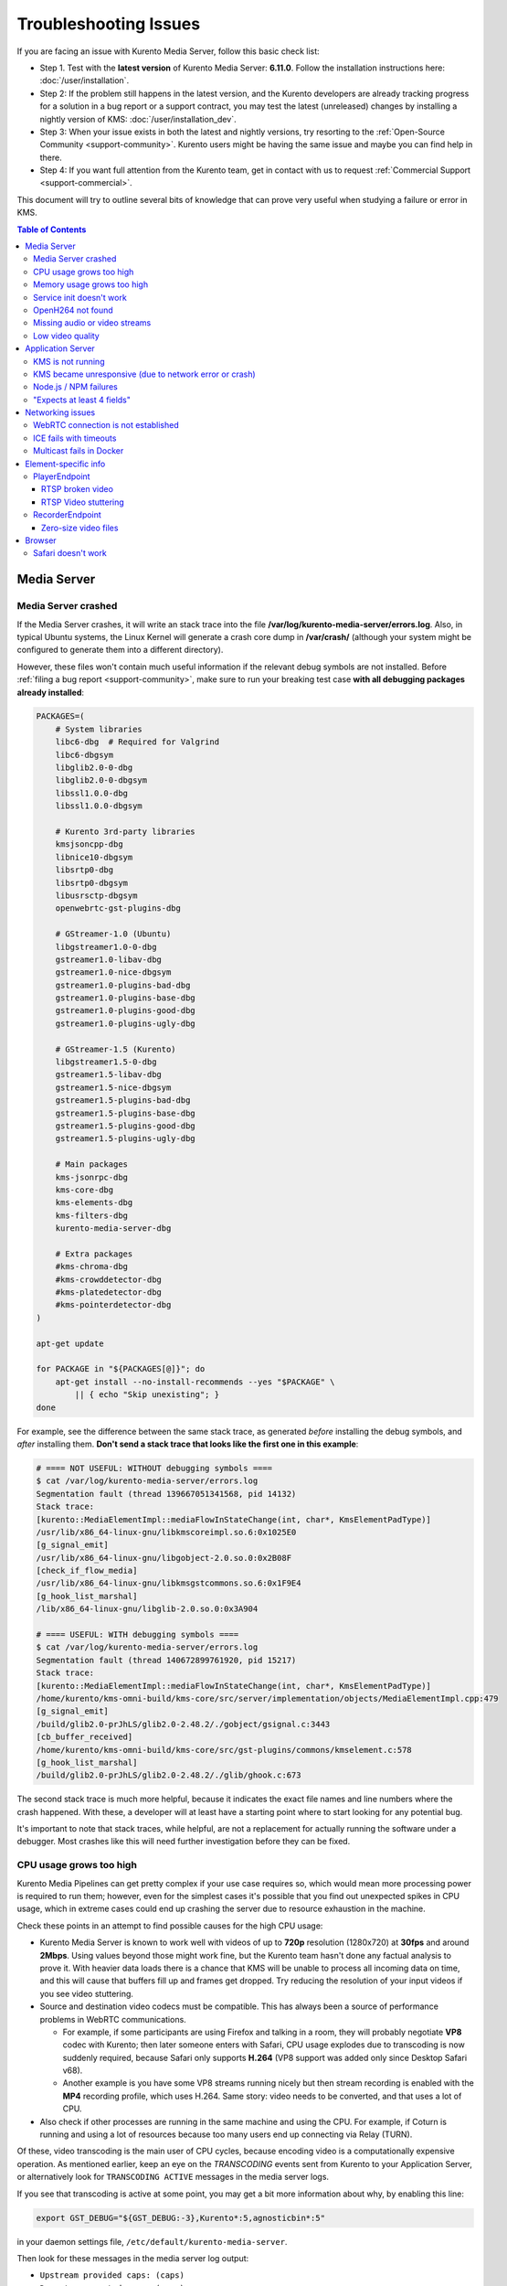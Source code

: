 ======================
Troubleshooting Issues
======================

If you are facing an issue with Kurento Media Server, follow this basic check list:

* Step 1. Test with the **latest version** of Kurento Media Server: **6.11.0**. Follow the installation instructions here: :doc:`/user/installation`.

* Step 2: If the problem still happens in the latest version, and the Kurento developers are already tracking progress for a solution in a bug report or a support contract, you may test the latest (unreleased) changes by installing a nightly version of KMS: :doc:`/user/installation_dev`.

* Step 3: When your issue exists in both the latest and nightly versions, try resorting to the :ref:`Open-Source Community <support-community>`. Kurento users might be having the same issue and maybe you can find help in there.

* Step 4: If you want full attention from the Kurento team, get in contact with us to request :ref:`Commercial Support <support-commercial>`.



This document will try to outline several bits of knowledge that can prove very useful when studying a failure or error in KMS.

.. contents:: Table of Contents



Media Server
============

Media Server crashed
--------------------

If the Media Server crashes, it will write an stack trace into the file **/var/log/kurento-media-server/errors.log**. Also, in typical Ubuntu systems, the Linux Kernel will generate a crash core dump in **/var/crash/** (although your system might be configured to generate them into a different directory).

However, these files won't contain much useful information if the relevant debug symbols are not installed. Before :ref:`filing a bug report <support-community>`, make sure to run your breaking test case **with all debugging packages already installed**:

.. code-block:: bash

   PACKAGES=(
       # System libraries
       libc6-dbg  # Required for Valgrind
       libc6-dbgsym
       libglib2.0-0-dbg
       libglib2.0-0-dbgsym
       libssl1.0.0-dbg
       libssl1.0.0-dbgsym

       # Kurento 3rd-party libraries
       kmsjsoncpp-dbg
       libnice10-dbgsym
       libsrtp0-dbg
       libsrtp0-dbgsym
       libusrsctp-dbgsym
       openwebrtc-gst-plugins-dbg

       # GStreamer-1.0 (Ubuntu)
       libgstreamer1.0-0-dbg
       gstreamer1.0-libav-dbg
       gstreamer1.0-nice-dbgsym
       gstreamer1.0-plugins-bad-dbg
       gstreamer1.0-plugins-base-dbg
       gstreamer1.0-plugins-good-dbg
       gstreamer1.0-plugins-ugly-dbg

       # GStreamer-1.5 (Kurento)
       libgstreamer1.5-0-dbg
       gstreamer1.5-libav-dbg
       gstreamer1.5-nice-dbgsym
       gstreamer1.5-plugins-bad-dbg
       gstreamer1.5-plugins-base-dbg
       gstreamer1.5-plugins-good-dbg
       gstreamer1.5-plugins-ugly-dbg

       # Main packages
       kms-jsonrpc-dbg
       kms-core-dbg
       kms-elements-dbg
       kms-filters-dbg
       kurento-media-server-dbg

       # Extra packages
       #kms-chroma-dbg
       #kms-crowddetector-dbg
       #kms-platedetector-dbg
       #kms-pointerdetector-dbg
   )

   apt-get update

   for PACKAGE in "${PACKAGES[@]}"; do
       apt-get install --no-install-recommends --yes "$PACKAGE" \
           || { echo "Skip unexisting"; }
   done

For example, see the difference between the same stack trace, as generated *before* installing the debug symbols, and *after* installing them. **Don't send a stack trace that looks like the first one in this example**:

.. code-block:: text

   # ==== NOT USEFUL: WITHOUT debugging symbols ====
   $ cat /var/log/kurento-media-server/errors.log
   Segmentation fault (thread 139667051341568, pid 14132)
   Stack trace:
   [kurento::MediaElementImpl::mediaFlowInStateChange(int, char*, KmsElementPadType)]
   /usr/lib/x86_64-linux-gnu/libkmscoreimpl.so.6:0x1025E0
   [g_signal_emit]
   /usr/lib/x86_64-linux-gnu/libgobject-2.0.so.0:0x2B08F
   [check_if_flow_media]
   /usr/lib/x86_64-linux-gnu/libkmsgstcommons.so.6:0x1F9E4
   [g_hook_list_marshal]
   /lib/x86_64-linux-gnu/libglib-2.0.so.0:0x3A904

   # ==== USEFUL: WITH debugging symbols ====
   $ cat /var/log/kurento-media-server/errors.log
   Segmentation fault (thread 140672899761920, pid 15217)
   Stack trace:
   [kurento::MediaElementImpl::mediaFlowInStateChange(int, char*, KmsElementPadType)]
   /home/kurento/kms-omni-build/kms-core/src/server/implementation/objects/MediaElementImpl.cpp:479
   [g_signal_emit]
   /build/glib2.0-prJhLS/glib2.0-2.48.2/./gobject/gsignal.c:3443
   [cb_buffer_received]
   /home/kurento/kms-omni-build/kms-core/src/gst-plugins/commons/kmselement.c:578
   [g_hook_list_marshal]
   /build/glib2.0-prJhLS/glib2.0-2.48.2/./glib/ghook.c:673

The second stack trace is much more helpful, because it indicates the exact file names and line numbers where the crash happened. With these, a developer will at least have a starting point where to start looking for any potential bug.

It's important to note that stack traces, while helpful, are not a replacement for actually running the software under a debugger. Most crashes like this will need further investigation before they can be fixed.



CPU usage grows too high
------------------------

Kurento Media Pipelines can get pretty complex if your use case requires so, which would mean more processing power is required to run them; however, even for the simplest cases it's possible that you find out unexpected spikes in CPU usage, which in extreme cases could end up crashing the server due to resource exhaustion in the machine.

Check these points in an attempt to find possible causes for the high CPU usage:

* Kurento Media Server is known to work well with videos of up to **720p** resolution (1280x720) at **30fps** and around **2Mbps**. Using values beyond those might work fine, but the Kurento team hasn't done any factual analysis to prove it. With heavier data loads there is a chance that KMS will be unable to process all incoming data on time, and this will cause that buffers fill up and frames get dropped. Try reducing the resolution of your input videos if you see video stuttering.

* Source and destination video codecs must be compatible. This has always been a source of performance problems in WebRTC communications.

  - For example, if some participants are using Firefox and talking in a room, they will probably negotiate **VP8** codec with Kurento; then later someone enters with Safari, CPU usage explodes due to transcoding is now suddenly required, because Safari only supports **H.264** (VP8 support was added only since Desktop Safari v68).
  - Another example is you have some VP8 streams running nicely but then stream recording is enabled with the **MP4** recording profile, which uses H.264. Same story: video needs to be converted, and that uses a lot of CPU.

* Also check if other processes are running in the same machine and using the CPU. For example, if Coturn is running and using a lot of resources because too many users end up connecting via Relay (TURN).

Of these, video transcoding is the main user of CPU cycles, because encoding video is a computationally expensive operation. As mentioned earlier, keep an eye on the *TRANSCODING* events sent from Kurento to your Application Server, or alternatively look for ``TRANSCODING ACTIVE`` messages in the media server logs.

If you see that transcoding is active at some point, you may get a bit more information about why, by enabling this line:

.. code-block:: bash

   export GST_DEBUG="${GST_DEBUG:-3},Kurento*:5,agnosticbin*:5"

in your daemon settings file, ``/etc/default/kurento-media-server``.

Then look for these messages in the media server log output:

* ``Upstream provided caps: (caps)``
* ``Downstream wanted caps: (caps)``
* ``Find TreeBin with wanted caps: (caps)``

Which will end up with either of these sets of messages:

* If source codec is compatible with destination:

  - ``TreeBin found! Use it for (audio|video)``
  - ``TRANSCODING INACTIVE for (audio|video)``

* If source codec is **not** compatible with destination:

  - ``TreeBin not found! Transcoding required for (audio|video)``
  - ``TRANSCODING ACTIVE for (audio|video)``

These messages can help understand what codec settings are being received by Kurento ("*Upstream provided caps*") and what is being expected at the other side by the stream receiver ("*Downstream wanted caps*").



Memory usage grows too high
---------------------------

If you are using ``top`` or ``ps`` to evaluate memory usage, keep in mind that these tools show memory usage as seen by the Operating System, not the process of the media server. Even after freeing memory, there is no guarantee that the memory will get returned to the OS. Typically, it won't! Typical C implementations do not return ``free``'d memory : it is available for use by the same program, but not to others. So ``top`` or ``ps`` won't be able to "see" the free'd memory.

If you're trying to establish whether Kurento Media Server has a memory leak, then neither ``top`` nor ``ps`` are the right tool for the job; ``Valgrind`` is.

See:

* `free() in C doesn't reduce memory usage <https://stackoverflow.com/questions/6005333/problem-with-free-on-structs-in-c-it-doesnt-reduce-memory-usage>`__



Service init doesn't work
-------------------------

The package *kurento-media-server* provides a service file that integrates with the Ubuntu init system. This service file loads its user configuration from */etc/default/kurento-media-server*, where the user is able to configure several features as needed.

In Ubuntu, log messages from init scripts are managed by *systemd*, and can be checked in to ways:

- */var/log/syslog* contains a copy of all init service messages.
  You can open it to see past messages, or follow it in real time with this command:

  .. code-block:: bash

     tail -f /var/log/syslog

- You can query the status of the *kurento-media-server* service with this command:

  .. code-block:: bash

     systemctl status kurento-media-server.service



.. _troubleshooting-h264:

OpenH264 not found
------------------

**Problem**: Installing and running KMS on a clean Ubuntu installation shows this message:

.. code-block:: text

   (gst-plugin-scanner:15): GStreamer-WARNING **: Failed to load plugin
   '/usr/lib/x86_64-linux-gnu/gstreamer-1.5/libgstopenh264.so': libopenh264.so.0:
   cannot open shared object file: No such file or directory

Also these conditions apply:

- Packages *openh264-gst-plugins-bad-1.5* and *openh264* are already installed.
- The file */usr/lib/x86_64-linux-gnu/libopenh264.so* is a broken link to the non-existing file */usr/lib/x86_64-linux-gnu/libopenh264.so.0*.

**Reason**: The package *openh264* didn't install correctly. This package is just a wrapper that needs Internet connectivity during its installation stage, to download a binary blob file from this URL: http://ciscobinary.openh264.org/libopenh264-1.4.0-linux64.so.bz2

If the machine is disconnected during the actual installation of this package, the download will fail silently with some error messages printed on the standard output, but the installation will succeed.

**Solution**: Ensure that the machine has access to the required URL, and try reinstalling the package:

.. code-block:: bash

   sudo apt-get update && sudo apt-get install --reinstall openh264



Missing audio or video streams
------------------------------

If the Kurento Tutorials are showing an spinner, or your application is missing media streams, that's a strong indication that the network topology requires using either a STUN or TURN server, to traverse through the NAT firewall of intermediate routers. Check :ref:`installation-stun-turn`.

There are some KMS log messages that could indicate a bad configuration of STUN or TURN; these are useful to look for:

.. code-block:: text

   STUN server Port not found in config; using default value: 3478
   STUN server IP address not found in config; NAT traversal requires either STUN or TURN server
   TURN server IP address not found in config; NAT traversal requires either STUN or TURN server

If you see these messages, it's a clear indication that STUN or TURN are not properly configured in KMS.



Low video quality
-----------------

You have several ways to override the default settings for variable bitrate:

- Methods in `org.kurento.client.BaseRtpEndpoint <https://doc-kurento.readthedocs.io/en/stable/_static/client-javadoc/org/kurento/client/BaseRtpEndpoint.html>`__:

  - *setMinVideoRecvBandwidth()* / *setMaxVideoRecvBandwidth()*
  - *setMinVideoSendBandwidth()* / *setMaxVideoSendBandwidth()*

- Methods in `org.kurento.client.MediaElement <https://doc-kurento.readthedocs.io/en/stable/_static/client-javadoc/org/kurento/client/MediaElement.html>`__:

  - *setMinOutputBitrate()* / *setMaxOutputBitrate()*

    This setting is also configurable in */etc/kurento/modules/kurento/MediaElement.conf.ini*



Application Server
==================

These are some common errors found to affect Kurento Application Servers:



KMS is not running
------------------

Usually, the Kurento Client library is directed to connect with an instance of KMS that the developer expects will be running in some remote server. If there is no instance of KMS running at the provided URL, the Kurento Client library will raise an exception which **the Application Server should catch** and handle accordingly.

This is a sample of what the console output will look like, with the logging level set to DEBUG:

.. code-block:: text

   $ mvn -U clean spring-boot:run -Dkms.url=ws://localhost:8888/kurento
   INFO org.kurento.tutorial.player.Application  : Starting Application on TEST with PID 16448
   DEBUG o.kurento.client.internal.KmsUrlLoader  : Executing getKmsUrlLoad(b843d6f6-02dd-49b4-96b6-f2fd2e8b1c8d) in KmsUrlLoader
   DEBUG o.kurento.client.internal.KmsUrlLoader  : Obtaining kmsUrl=ws://localhost:8888/kurento from config file or system property
   DEBUG org.kurento.client.KurentoClient        : Connecting to kms in ws://localhost:8888/kurento
   DEBUG o.k.j.c.JsonRpcClientNettyWebSocket     : Creating JsonRPC NETTY Websocket client
   DEBUG o.kurento.jsonrpc.client.JsonRpcClient  : Enabling heartbeat with an interval of 240000 ms
   DEBUG o.k.j.c.AbstractJsonRpcClientWebSocket  : [KurentoClient]  Connecting webSocket client to server ws://localhost:8888/kurento
   WARN o.kurento.jsonrpc.client.JsonRpcClient   : [KurentoClient]  Error sending heartbeat to server. Exception: [KurentoClient]  Exception connecting to WebSocket server ws://localhost:8888/kurento
   WARN o.kurento.jsonrpc.client.JsonRpcClient   : [KurentoClient]  Stopping heartbeat and closing client: failure during heartbeat mechanism
   DEBUG o.k.j.c.AbstractJsonRpcClientWebSocket  : [KurentoClient]  Connecting webSocket client to server ws://localhost:8888/kurento
   DEBUG o.k.jsonrpc.internal.ws.PendingRequests : Sending error to all pending requests
   WARN o.k.j.c.JsonRpcClientNettyWebSocket      : [KurentoClient]  Trying to close a JsonRpcClientNettyWebSocket with channel == null
   WARN ationConfigEmbeddedWebApplicationContext : Exception encountered during context initialization - cancelling refresh attempt: Factory method 'kurentoClient' threw exception; nested exception is org.kurento.commons.exception.KurentoException: Exception connecting to KMS
   ERROR o.s.boot.SpringApplication              : Application startup failed

As opposed to that, the console output for when a connection is successfully done with an instance of KMS should look similar to this sample:

.. code-block:: text

   $ mvn -U clean spring-boot:run -Dkms.url=ws://localhost:8888/kurento
   INFO org.kurento.tutorial.player.Application : Starting Application on TEST with PID 21617
   DEBUG o.kurento.client.internal.KmsUrlLoader : Executing getKmsUrlLoad(af479feb-dc49-4a45-8b1c-eedf8325c482) in KmsUrlLoader
   DEBUG o.kurento.client.internal.KmsUrlLoader : Obtaining kmsUrl=ws://localhost:8888/kurento from config file or system property
   DEBUG org.kurento.client.KurentoClient       : Connecting to kms in ws://localhost:8888/kurento
   DEBUG o.k.j.c.JsonRpcClientNettyWebSocket    : Creating JsonRPC NETTY Websocket client
   DEBUG o.kurento.jsonrpc.client.JsonRpcClient : Enabling heartbeat with an interval of 240000 ms
   DEBUG o.k.j.c.AbstractJsonRpcClientWebSocket : [KurentoClient]  Connecting webSocket client to server ws://localhost:8888/kurento
   INFO o.k.j.c.JsonRpcClientNettyWebSocket     : [KurentoClient]  Connecting native client
   INFO o.k.j.c.JsonRpcClientNettyWebSocket     : [KurentoClient]  Creating new NioEventLoopGroup
   INFO o.k.j.c.JsonRpcClientNettyWebSocket     : [KurentoClient]  Initiating new Netty channel. Will create new handler too!
   DEBUG o.k.j.c.JsonRpcClientNettyWebSocket    : [KurentoClient]  channel active
   DEBUG o.k.j.c.JsonRpcClientNettyWebSocket    : [KurentoClient]  WebSocket Client connected!
   INFO org.kurento.tutorial.player.Application : Started Application in 1.841 seconds (JVM running for 4.547)



KMS became unresponsive (due to network error or crash)
-------------------------------------------------------

The Kurento Client library is programmed to start a retry-connect process whenever the other side of the RPC channel -ie. the KMS instance- becomes unresponsive. An error exception will raise, which again **the Application Server should handle**, and then the library will automatically start trying to reconnect with KMS.

This is how this process would look like. In this example, KMS was restarted so the Kurento Client library lost connectivity with KMS for a moment, but then it was able con reconnect and continue working normally:

.. code-block:: text

   INFO org.kurento.tutorial.player.Application  : Started Application in 1.841 seconds (JVM running for 4.547)

   (... Application is running normally at this point)
   (... Now, KMS becomes unresponsive)

   INFO o.k.j.c.JsonRpcClientNettyWebSocket     : [KurentoClient]  channel closed
   DEBUG o.k.j.c.AbstractJsonRpcClientWebSocket : [KurentoClient]  JsonRpcWsClient disconnected from ws://localhost:8888/kurento because Channel closed.
   DEBUG o.kurento.jsonrpc.client.JsonRpcClient : Disabling heartbeat. Interrupt if running is false
   DEBUG o.k.j.c.AbstractJsonRpcClientWebSocket : [KurentoClient]  JsonRpcWsClient reconnecting to ws://localhost:8888/kurento.
   DEBUG o.k.j.c.AbstractJsonRpcClientWebSocket : [KurentoClient]  Connecting webSocket client to server ws://localhost:8888/kurento
   INFO o.k.j.c.JsonRpcClientNettyWebSocket     : [KurentoClient]  Connecting native client
   INFO o.k.j.c.JsonRpcClientNettyWebSocket     : [KurentoClient]  Closing previously existing channel when connecting native client
   DEBUG o.k.j.c.JsonRpcClientNettyWebSocket    : [KurentoClient]  Closing client
   INFO o.k.j.c.JsonRpcClientNettyWebSocket     : [KurentoClient]  Initiating new Netty channel. Will create new handler too!
   WARN o.k.j.c.JsonRpcClientNettyWebSocket     : [KurentoClient]  Trying to close a JsonRpcClientNettyWebSocket with channel == null
   DEBUG o.k.j.c.AbstractJsonRpcClientWebSocket : TryReconnectingForever=true
   DEBUG o.k.j.c.AbstractJsonRpcClientWebSocket : TryReconnectingMaxTime=0
   DEBUG o.k.j.c.AbstractJsonRpcClientWebSocket : maxTimeReconnecting=9223372036854775807
   DEBUG o.k.j.c.AbstractJsonRpcClientWebSocket : currentTime=1510773733903
   DEBUG o.k.j.c.AbstractJsonRpcClientWebSocket : Parar de reconectar=false
   WARN o.k.j.c.AbstractJsonRpcClientWebSocket  : [KurentoClient]  Exception trying to reconnect to server ws://localhost:8888/kurento. Retrying in 5000 millis

   org.kurento.jsonrpc.JsonRpcException: [KurentoClient]  Exception connecting to WebSocket server ws://localhost:8888/kurento
      at (...)
   Caused by: io.netty.channel.AbstractChannel$AnnotatedConnectException: Connection refused: localhost/127.0.0.1:8888
      at (...)

   (... Now, KMS becomes responsive again)

   DEBUG o.k.j.c.AbstractJsonRpcClientWebSocket : [KurentoClient]  JsonRpcWsClient reconnecting to ws://localhost:8888/kurento.
   DEBUG o.k.j.c.AbstractJsonRpcClientWebSocket : [KurentoClient]  Connecting webSocket client to server ws://localhost:8888/kurento
   INFO o.k.j.c.JsonRpcClientNettyWebSocket     : [KurentoClient]  Connecting native client
   INFO o.k.j.c.JsonRpcClientNettyWebSocket     : [KurentoClient]  Creating new NioEventLoopGroup
   INFO o.k.j.c.JsonRpcClientNettyWebSocket     : [KurentoClient]  Initiating new Netty channel. Will create new handler too!
   DEBUG o.k.j.c.JsonRpcClientNettyWebSocket    : [KurentoClient]  channel active
   DEBUG o.k.j.c.JsonRpcClientNettyWebSocket    : [KurentoClient]  WebSocket Client connected!
   DEBUG o.k.j.c.AbstractJsonRpcClientWebSocket : [KurentoClient]  Req-> {"id":2,"method":"connect","jsonrpc":"2.0"}
   DEBUG o.k.j.c.AbstractJsonRpcClientWebSocket : [KurentoClient]  <-Res {"id":2,"result":{"serverId":"1a3b4912-9f2e-45da-87d3-430fef44720f","sessionId":"f2fd16b7-07f6-44bd-960b-dd1eb84d9952"},"jsonrpc":"2.0"}
   DEBUG o.k.j.c.AbstractJsonRpcClientWebSocket : [KurentoClient]  Reconnected to the same session in server ws://localhost:8888/kurento

   (... At this point, the Kurento Client is connected again to KMS)



Node.js / NPM failures
----------------------

Kurento Client does not currently support Node v10 (LTS), you will have to use Node v8 or below.



"Expects at least 4 fields"
---------------------------

This message can manifest in multiple variations of what is essentially the same error:

.. code-block:: text

   DOMException: Failed to parse SessionDescription: m=video 0 UDP/TLS/RTP/SAVPF Expects at least 4 fields

   OperationError (DOM Exception 34): Expects at least 4 fields

The reason for this is that Kurento hasn't enabled support for the video codec H.264, but it needs to communicate with another peer which only supports H.264, such as the Safari browser. Thus, the SDP Offer/Answer negotiation rejects usage of the corresponding media stream, which is what is meant by ``m=video 0``.

The solution is to ensure that both peers are able to find a match in their supported codecs. To enable H.264 support in Kurento, check these points:

- The package *openh264-gst-plugins-bad-1.5* must be installed in the system.
- The package *openh264* must be **correctly** installed. Specifically, the post-install script of this package requires Internet connectivity, because it downloads a codec binary blob from the Cisco servers. See :ref:`troubleshooting-h264`.
- The H.264 codec must be enabled in the corresponding Kurento settings file: */etc/kurento/modules/kurento/SdpEndpoint.conf.json*.
  Ensure that the entry corresponding to this codec does exist and is not commented out. For example:

  .. code-block:: js

     "videoCodecs": [
       { "name": "VP8/90000" },
       { "name": "H264/90000" }
     ]



Networking issues
=================

WebRTC connection is not established
------------------------------------

There is a multitude of possible reasons for a failed WebRTC connection, so you can start by following this checklist:

- Deploy a properly configured STUN or TURN server. Coturn tends to work fine for this, and Kurento has some documentation about how to install and configure it: https://doc-kurento.readthedocs.io/en/latest/user/faq.html#install-coturn-turn-stun-server

- Use this WebRTC sample page to test that your STUN/TURN server is working properly: https://webrtc.github.io/samples/src/content/peerconnection/trickle-ice/

- Configure your STUN/TURN server in Kurento, as explained here: https://doc-kurento.readthedocs.io/en/latest/user/installation.html#stun-and-turn-servers

  .. note::

     The features provided by TURN are a superset of those provided by STUN. This means that *you don’t need to configure a STUN server if you are already using a TURN server*.

- Make sure your Kurento settings syntax is correct. For STUN servers, this would be:

  .. code-block:: text

     stunServerAddress=<serverAddress>
     stunServerPort=<serverPort>

  For TURN servers, the correct line is like this:

  .. code-block:: text

     turnURL=username:password@address:port

- Check the debug logs of the STUN/TURN server. Maybe the server is failing and some useful error messages are being printed there.

- Check the debug logs of KMS. In case of an incorrect configuration, you'll find these messages:

  .. code-block:: text

     INFO  STUN server Port not found in config; using default value: 3478
     INFO  STUN server IP address not found in config; NAT traversal requires either STUN or TURN server
     INFO  TURN server IP address not found in config; NAT traversal requires either STUN or TURN server

  In case of having correctly configured a STUN server in KMS, the log messages will read like this:

  .. code-block:: text

     INFO  Using STUN reflexive server IP: <IpAddress>
     INFO  Using STUN reflexive server Port: <Port>

  And in case of a TURN server:

  .. code-block:: text

     INFO  Using TURN relay server: <user:password>@<IpAddress>:<Port>
     INFO  TURN server info set: <user:password>@<IpAddress>:<Port>

- Check that any SDP mangling you might be doing in your Application Server is being done correctly.

  This is one of the most hard to catch examples we've seen in our `mailing list <https://groups.google.com/d/topic/kurento/t25_QQSc_Bo/discussion>`__:

      > The problem was that our Socket.IO client did not correctly *URL-Encode* its JSON payload when *xhr-polling*, which resulted in all "plus" signs ('+') being changed into spaces (' ') on the server. This meant that the ``ufrag`` in the client's SDP was invalid if it contained a plus sign! Only some of the connections failed because not all ``ufrags`` contain plus signs.



ICE fails with timeouts
-----------------------

**Problem**:

- You have configured a STUN/TURN server in a different machine than Kurento Media Server.
- The ICE connection tests fail due to timeout on trying pairs.

**Solution**:

Make sure that all required UDP ports for media content are open on the sever; otherwise, not only the ICE process will fail, but also the video or audio streams themselves won't be able to reach either server.



Multicast fails in Docker
-------------------------

**Problem**:

- Your Kurento Media Server is running in a Docker container.
- MULTICAST streams playback fail with an error such as this one:

  .. code-block:: text

     DEBUG rtspsrc gstrtspsrc.c:7553:gst_rtspsrc_handle_message:<source> timeout on UDP port

  Note that in this example, to see this message you would need to enable ``DEBUG`` log level for the ``rtspsrc`` category; see :ref:`logging-levels`.

**Solution**:

For Multicast streaming to work properly, you need to disable Docker's network namespacing and use ``--net host``. Note that this gives the container direct access to the host interfaces, and you'll need to connect through published ports to access others containers.

This is a limitation of Docker; you can follow the current status with this issue: https://github.com/moby/moby/issues/23659

If using Docker Compose, use ``network_mode: host`` such as this:

.. code-block:: text

   version: "3.7"
   services:
     kms:
       image: kurento/kurento-media-server:6.9.0
       container_name: kms
       restart: always
       network_mode: host
       environment:
         - GST_DEBUG=2,Kurento*:5

References:

- https://github.com/Kurento/bugtracker/issues/349
- https://stackoverflow.com/questions/51737969/how-to-support-multicast-network-in-docker



Element-specific info
=====================

PlayerEndpoint
--------------

RTSP broken video
~~~~~~~~~~~~~~~~~

Some users have reported huge macro-blocks or straight out broken video frames when using a PlayerEndpoint to receive an RTSP stream containing H.264 video. A possible solution to fix this issue is to fine-tune the PlayerEndpoint's **networkCache** parameter. It basically sets the buffer size (in milliseconds) that the underlying GStreamer decoding element will use to cache the stream.

There's no science for that parameter, though. The perfect value depends on your network topology and efficiency, so you should proceed in a trial-and-error approach. For some situations, values lower than **100ms** have worked fine; some users have reported that 10ms was required to make their specific camera work, others have seen good results with setting this parameter to **0ms**.



RTSP Video stuttering
~~~~~~~~~~~~~~~~~~~~~

The GStreamer element in charge of RTSP reception is `rtspsrc <https://gstreamer.freedesktop.org/data/doc/gstreamer/head/gst-plugins-good/html/gst-plugins-good-plugins-rtspsrc.html>`__, and this element contains an `rtpjitterbuffer <https://gstreamer.freedesktop.org/data/doc/gstreamer/head/gst-plugins-good/html/gst-plugins-good-plugins-rtpjitterbuffer.html>`__.

This jitter buffer gets full when network packets arrive faster than what Kurento is able to process. If this happens, then PlayerEndpoint will start dropping packets, which will show up as video stuttering on the output streams, while triggering a warning in Kurento logs:

.. code-block:: text

   WARNING  kmsutils  discont_detection_probe() <kmsagnosticbin0:sink>  Stream discontinuity detected on non-keyframe

You can check if this problem is affecting you by running with DEBUG :ref:`logging level <logging-levels>` enabled for the *rtpjitterbuffer* component, and searching for a specific message:

.. code-block:: bash

   export GST_DEBUG="${GST_DEBUG:-3},rtpjitterbuffer:5"
   /usr/bin/kurento-media-server 2>&1 | grep -P 'rtpjitterbuffer.*(Received packet|Queue full)'

With this command, a new line will get printed for each single *Received packet*, plus an extra line will appear informing about *Queue full* whenever a packet is dropped.

There is not much you can fine tune in KMS to solve this problem; the most practical solution is to reduce the amount of data, mostly by decreasing either video resolution or video bitrate.

Kurento Media Server is known to work well receiving videos of up to **720p** resolution (1280x720) at **30fps** and around **2Mbps**. If you are using values beyond those, there is a chance that KMS will be unable to process all incoming data on time, and this will cause that buffers fill up and frames get dropped. Try reducing the resolution of your input videos to see if this helps solving the issue.



RecorderEndpoint
----------------

Zero-size video files
~~~~~~~~~~~~~~~~~~~~~

If you are trying to generate a video recording, keep in mind that **the endpoint will wait until all tracks (audio, video) start arriving**.

Quoting from the `Client documentation <https://doc-kurento.readthedocs.io/en/6.11.0/_static/client-javadoc/org/kurento/client/RecorderEndpoint.html>`__:

    It is recommended to start recording only after media arrives, either to the endpoint that is the source of the media connected to the recorder, to the recorder itself, or both. Users may use the MediaFlowIn and MediaFlowOut events, and synchronize the recording with the moment media comes in. In any case, nothing will be stored in the file until the first media packets arrive.

Follow this checklist to see if any of these problems is preventing the RecorderEndpoint from working correctly:

- The RecorderEndpoint is configured for both audio and video, but only video (or only audio) is being provided by the application.
- Availability of audio/video devices at recorder client initialization, and just before starting the recording.
- User is disconnecting existing hardware, or maybe connecting new hardware (usb webcams, mic, etc).
- User is clicking "*Deny*" when asked to allow access to microphone/camera by the browser.
- User is sleeping/hibernating the computer, and then possibly waking it up, while recording.
- Check the browser information about the required media tracks, e.g. ``track.readyState``.
- Track user agents, ICE candidates, etc.



Browser
=======

Safari doesn't work
-------------------

Apple Safari is a browser that follows some policies that are much more restrictive than those of other common browsers such as Google Chrome or Mozilla Firefox.

For some tips about how to ensure the best compatibility with Safari, check :doc:`/knowledge/safari`.
